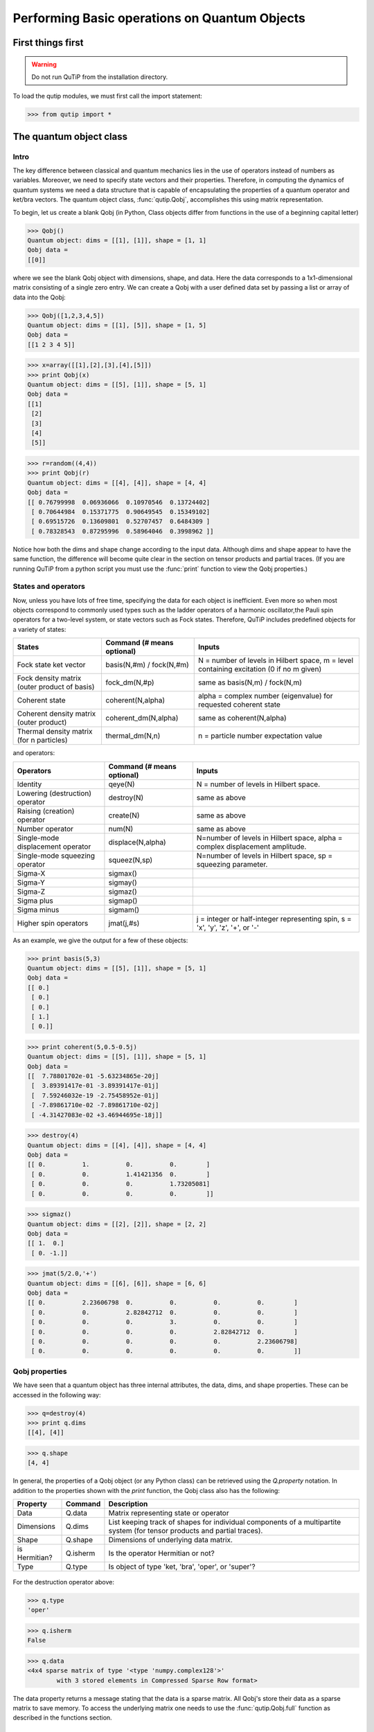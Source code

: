 .. QuTiP 
   Copyright (C) 2011, Paul D. Nation & Robert J. Johansson

.. _guide-basics:

Performing Basic operations on Quantum Objects
**********************************************

First things first
==================

.. warning::
   Do not run QuTiP from the installation directory.

To load the qutip modules, we must first call the import statement:

>>> from qutip import *


The quantum object class
========================

Intro
+++++

The key difference between classical and quantum mechanics lies in the use of operators instead of numbers as variables.  Moreover, we need to specify state vectors and their properties. Therefore, in computing the dynamics of quantum systems we need a data structure that is capable of encapsulating the properties of a quantum operator and ket/bra vectors.  The quantum object class, :func:`qutip.Qobj`, accomplishes this using matrix representation.

To begin, let us create a blank Qobj (in Python, Class objects differ from functions in the use of a beginning capital letter)

>>> Qobj() 
Quantum object: dims = [[1], [1]], shape = [1, 1]
Qobj data = 
[[0]]

where we see the blank Qobj object with dimensions, shape, and data.  Here the data corresponds to a 1x1-dimensional matrix consisting of a single zero entry.  We can create a Qobj with a user defined data set by passing a list or array of data into the Qobj:

>>> Qobj([1,2,3,4,5])
Quantum object: dims = [[1], [5]], shape = [1, 5]
Qobj data = 
[[1 2 3 4 5]]

>>> x=array([[1],[2],[3],[4],[5]])
>>> print Qobj(x)
Quantum object: dims = [[5], [1]], shape = [5, 1]
Qobj data = 
[[1]
 [2]
 [3]
 [4]
 [5]]

>>> r=random((4,4))
>>> print Qobj(r)
Quantum object: dims = [[4], [4]], shape = [4, 4]
Qobj data = 
[[ 0.76799998  0.06936066  0.10970546  0.13724402]
 [ 0.70644984  0.15371775  0.90649545  0.15349102]
 [ 0.69515726  0.13609801  0.52707457  0.6484309 ]
 [ 0.78328543  0.87295996  0.58964046  0.3998962 ]]

Notice how both the dims and shape change according to the input data.  Although dims and shape appear to have the same function, the difference will become quite clear in the section on tensor products and partial traces.  (If you are running QuTiP from a python script you must use the :func:`print` function to view the Qobj properties.)


States and operators
++++++++++++++++++++

Now, unless you have lots of free time, specifying the data for each object is inefficient.  Even more so when most objects correspond to commonly used types such as the ladder operators of a harmonic oscillator,the Pauli spin operators for a two-level system, or state vectors such as Fock states.  Therefore, QuTiP includes predefined objects for a variety of states:

+--------------------------+----------------------------+----------------------------------------+
| States                   | Command (# means optional) | Inputs                                 |
+==========================+============================+========================================+
| Fock state ket vector    | basis(N,#m) / fock(N,#m)   | N = number of levels in Hilbert space, |
|                          |                            | m = level containing excitation        |
|                          |                            | (0 if no m given)                      | 
+--------------------------+----------------------------+----------------------------------------+
| Fock density matrix      | fock_dm(N,#p)              | same as basis(N,m) / fock(N,m)         |
| (outer product of basis) |                            |                                        |
+--------------------------+----------------------------+----------------------------------------+
| Coherent state           | coherent(N,alpha)          | alpha = complex number (eigenvalue)    |
|                          |                            | for requested coherent state           |
+--------------------------+----------------------------+----------------------------------------+
| Coherent density matrix  | coherent_dm(N,alpha)       | same as coherent(N,alpha)              |
| (outer product)          |                            |                                        |
+--------------------------+----------------------------+----------------------------------------+
| Thermal density matrix   | thermal_dm(N,n)            | n = particle number expectation value  |
| (for n particles)        |                            |                                        |
+--------------------------+----------------------------+----------------------------------------+

and operators:

+--------------------------+----------------------------+----------------------------------------+
| Operators                | Command (# means optional) | Inputs                                 |
+==========================+============================+========================================+
| Identity                 | qeye(N)                    | N = number of levels in Hilbert space. |
+--------------------------+----------------------------+----------------------------------------+
| Lowering (destruction)   | destroy(N)                 | same as above                          |
| operator                 |                            |                                        |
+--------------------------+----------------------------+----------------------------------------+
| Raising (creation)       | create(N)                  | same as above                          |
| operator                 |                            |                                        |
+--------------------------+----------------------------+----------------------------------------+
| Number operator          | num(N)                     | same as above                          |
+--------------------------+----------------------------+----------------------------------------+
| Single-mode              | displace(N,alpha)          | N=number of levels in Hilbert space,   |
| displacement operator    |                            | alpha = complex displacement amplitude.|
+--------------------------+----------------------------+----------------------------------------+
| Single-mode              | squeez(N,sp)               | N=number of levels in Hilbert space,   |
| squeezing operator       |                            | sp = squeezing parameter.              |
+--------------------------+----------------------------+----------------------------------------+
| Sigma-X                  | sigmax()                   |                                        |
+--------------------------+----------------------------+----------------------------------------+
| Sigma-Y                  | sigmay()                   |                                        |
+--------------------------+----------------------------+----------------------------------------+
| Sigma-Z                  | sigmaz()                   |                                        |
+--------------------------+----------------------------+----------------------------------------+
| Sigma plus               | sigmap()                   |                                        |
+--------------------------+----------------------------+----------------------------------------+
| Sigma minus              | sigmam()                   |                                        |
+--------------------------+----------------------------+----------------------------------------+
| Higher spin operators    | jmat(j,#s)                 | j = integer or half-integer            |
|                          |                            | representing spin, s = 'x', 'y', 'z',  |
|                          |                            | '+', or '-'                            |
+--------------------------+----------------------------+----------------------------------------+


As an example, we give the output for a few of these objects:

>>> print basis(5,3)
Quantum object: dims = [[5], [1]], shape = [5, 1]
Qobj data = 
[[ 0.]
 [ 0.]
 [ 0.]
 [ 1.]
 [ 0.]]

>>> print coherent(5,0.5-0.5j)
Quantum object: dims = [[5], [1]], shape = [5, 1]
Qobj data = 
[[  7.78801702e-01 -5.63234865e-20j]
 [  3.89391417e-01 -3.89391417e-01j]
 [  7.59246032e-19 -2.75458952e-01j]
 [ -7.89861710e-02 -7.89861710e-02j]
 [ -4.31427083e-02 +3.46944695e-18j]]

>>> destroy(4)
Quantum object: dims = [[4], [4]], shape = [4, 4]
Qobj data = 
[[ 0.          1.          0.          0.        ]
 [ 0.          0.          1.41421356  0.        ]
 [ 0.          0.          0.          1.73205081]
 [ 0.          0.          0.          0.        ]]

>>> sigmaz()
Quantum object: dims = [[2], [2]], shape = [2, 2]
Qobj data = 
[[ 1.  0.]
 [ 0. -1.]]

>>> jmat(5/2.0,'+')
Quantum object: dims = [[6], [6]], shape = [6, 6]
Qobj data = 
[[ 0.          2.23606798  0.          0.          0.          0.        ]
 [ 0.          0.          2.82842712  0.          0.          0.        ]
 [ 0.          0.          0.          3.          0.          0.        ]
 [ 0.          0.          0.          0.          2.82842712  0.        ]
 [ 0.          0.          0.          0.          0.          2.23606798]
 [ 0.          0.          0.          0.          0.          0.        ]]


Qobj properties
+++++++++++++++

We have seen that a quantum object has three internal attributes, the data, dims, and shape properties.  These can be accessed in the following way:

>>> q=destroy(4)
>>> print q.dims
[[4], [4]]

>>> q.shape
[4, 4]  

In general, the properties of a Qobj object (or any Python class) can be retrieved using the `Q.property` notation.  In addition to the properties shown with the `print` function, the Qobj class also has the following:

+---------------+---------------+----------------------------------------+
| Property      | Command       | Description                            |
+===============+===============+========================================+
| Data          | Q.data        | Matrix representing state or operator  |
+---------------+---------------+----------------------------------------+
| Dimensions    | Q.dims        | List keeping track of shapes for       |
|               |               | individual components of a             |
|               |               | multipartite system (for tensor        |
|               |               | products and partial traces).          |
+---------------+---------------+----------------------------------------+
| Shape         | Q.shape       | Dimensions of underlying data matrix.  |
+---------------+---------------+----------------------------------------+
| is Hermitian? | Q.isherm      | Is the operator Hermitian or not?      |
+---------------+---------------+----------------------------------------+
| Type          | Q.type        | Is object of type 'ket, 'bra',         |
|               |               | 'oper', or 'super'?                    |
+---------------+---------------+----------------------------------------+

.. _about: 
.. figure:: quide-basics-qobj-box.png
   :align: center


For the destruction operator above:

>>> q.type
'oper'

>>> q.isherm
False

>>> q.data
<4x4 sparse matrix of type '<type 'numpy.complex128'>'
	with 3 stored elements in Compressed Sparse Row format>

The data property returns a message stating that the data is a sparse matrix.  All Qobj's store their data as a sparse matrix to save memory.  To access the underlying matrix one needs to use the :func:`qutip.Qobj.full` function as described in the functions section.

Qobj Math
+++++++++++

The rules for mathematical operations on Qobj's are similar to standard matrix arithmetic:

>>> q=destroy(4)
>>> x=sigmax()
>>> print q+5
Quantum object: dims = [[4], [4]], shape = [4, 4]
Qobj data = 
[[ 5.          6.          5.          5.        ]
 [ 5.          5.          6.41421356  5.        ]
 [ 5.          5.          5.          6.73205081]
 [ 5.          5.          5.          5.        ]]

>>> print x*x
Quantum object: dims = [[2], [2]], shape = [2, 2]
Qobj data = 
[[ 1.  0.]
 [ 0.  1.]]

>>> print q**3
Quantum object: dims = [[4], [4]], shape = [4, 4]
Qobj data = 
[[ 0.          0.          0.          2.44948974]
 [ 0.          0.          0.          0.        ]
 [ 0.          0.          0.          0.        ]
 [ 0.          0.          0.          0.        ]]

>>> print x/sqrt(2)
Quantum object: dims = [[2], [2]], shape = [2, 2]
Qobj data = 
[[ 0.          0.70710678]
 [ 0.70710678  0.        ]]

of course, like matrices, multiplying two objects of incompatible shape throws an error:

>>> q*x
TypeError: Incompatible Qobj shapes

In addition, the logic operators is equal `==` and is not equal `!=` are also supported.

Functions operating on Qobj class
==================================

Like properties, the quantum object class has defined functions which operate only on members of the Qobj class.  For a general quantum object `Q`:

+-----------------+-----------------+----------------------------------------+
| Function        | Command         | Description                            |
+=================+=================+========================================+
| Dagger (adjoint)| Q.dag()         | Returns adjoint (dagger) of object.    |
+-----------------+-----------------+----------------------------------------+
| Diagonal        | Q.diag()        | Returns the diagonal elements.         |
+-----------------+-----------------+----------------------------------------+
| Eigenstates     | Q.eigenstates() | Returns eigenstates and eigenvectors.  |
+-----------------+-----------------+----------------------------------------+
| Exponential     | Q.expm()        | Matrix exponential of operator.        |
+-----------------+-----------------+----------------------------------------+
| Full            | Q.full()        | Returns full (not sparse) array of     |
|                 |                 | Q's data property.                     |
+-----------------+-----------------+----------------------------------------+
| Norm            | Q.norm()        | Returns L2 norm for states,            |
|                 |                 | trace norm for operators.              |
+-----------------+-----------------+----------------------------------------+
| Sqrt            | Q.sqrtm()       | Matrix sqrt of operator.               |
+-----------------+-----------------+----------------------------------------+
| Trace           | Q.tr()          | Returns trace of quantum object.       |
+-----------------+-----------------+----------------------------------------+
| Unit            | Q.unit()        | Returns normalized (unit)              |
|                 |                 | vector Q/Q.norm().                     |  
+-----------------+-----------------+----------------------------------------+


>>> basis(5,3)
Quantum object: dims = [[5], [1]], shape = [5, 1], type = ket
Qobj data = 
[[ 0.]
 [ 0.]
 [ 0.]
 [ 1.]
 [ 0.]]

>>> basis(5,3).dag()
Quantum object: dims = [[1], [5]], shape = [1, 5], type = bra
Qobj data = 
[[ 0.  0.  0.  1.  0.]]

>>> coherent_dm(5,1)
Quantum object: dims = [[5], [5]], shape = [5, 5], type = oper, isHerm = True
Qobj data = 
[[ 0.36791117  0.36774407  0.26105441  0.14620658  0.08826704]
 [ 0.36774407  0.36757705  0.26093584  0.14614018  0.08822695]
 [ 0.26105441  0.26093584  0.18523331  0.10374209  0.06263061]
 [ 0.14620658  0.14614018  0.10374209  0.05810197  0.035077  ]
 [ 0.08826704  0.08822695  0.06263061  0.035077    0.0211765 ]]

>>> coherent_dm(5,1).diag()
array([ 0.36791117,  0.36757705,  0.18523331,  0.05810197,  0.0211765 ])

>>> coherent_dm(5,1).full()
array([[ 0.36791117,  0.36774407,  0.26105441,  0.14620658,  0.08826704],
       [ 0.36774407,  0.36757705,  0.26093584,  0.14614018,  0.08822695],
       [ 0.26105441,  0.26093584,  0.18523331,  0.10374209,  0.06263061],
       [ 0.14620658,  0.14614018,  0.10374209,  0.05810197,  0.035077  ],
       [ 0.08826704,  0.08822695,  0.06263061,  0.035077  ,  0.0211765 ]])

>>> coherent_dm(5,1).norm()
1.0

>>> coherent_dm(5,1).sqrtm()
Quantum object: dims = [[5], [5]], shape = [5, 5], type = oper, isHerm = False
Qobj data = 
[[ 0.36791117 +6.66013801e-09j  0.36774407 -2.87612199e-09j
   0.26105441 -4.24323387e-09j  0.14620658 -1.21628628e-09j
   0.08826704 -1.21357197e-09j]
 [ 0.36774407 -3.87481342e-09j  0.36757705 +1.66576107e-09j
   0.26093584 +2.50548614e-09j  0.14614018 +7.07508704e-10j
   0.08822695 +6.28805009e-10j]
 [ 0.26105441 -2.75065517e-09j  0.26093584 +1.15201146e-09j
   0.18523331 +1.92733313e-09j  0.10374209 +5.01775972e-10j
   0.06263061 +1.34247407e-10j]
 [ 0.14620658 -1.54053667e-09j  0.14614017 +6.89127552e-10j
   0.10374209 +8.65055761e-10j  0.05810198 +2.81704042e-10j
   0.03507700 +5.25048476e-10j]
 [ 0.08826704 -9.30044364e-10j  0.08822695 +4.99516749e-10j
   0.06263061 +1.14878928e-10j  0.03507700 +1.71358232e-10j
   0.02117650 +1.17185351e-09j]]

>>> coherent_dm(5,1).tr()
1.0

>>> (basis(4,2)+basis(4,1)).unit()
Quantum object: dims = [[4], [1]], shape = [4, 1], type = ket
Qobj data = 
[[ 0.        ]
 [ 0.70710678]
 [ 0.70710678]
 [ 0.        ]]


